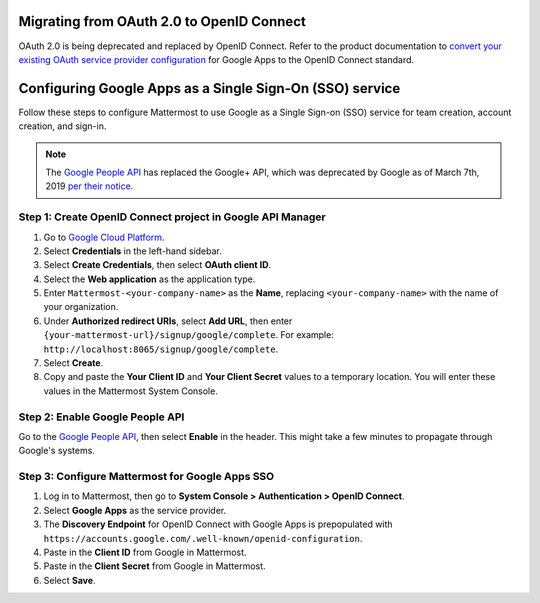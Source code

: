 Migrating from OAuth 2.0 to OpenID Connect
------------------------------------------

OAuth 2.0 is being deprecated and replaced by OpenID Connect. Refer to the product documentation to `convert your existing OAuth service provider configuration <https://docs.mattermost.com/cloud/cloud-administration/converting-oauth-2.0-to-openid-connect.html>`__ for Google Apps to the OpenID Connect standard.

Configuring Google Apps as a Single Sign-On (SSO) service
---------------------------------------------------------

Follow these steps to configure Mattermost to use Google as a Single Sign-on (SSO) service for team creation, account creation, and sign-in.

.. note::

  The `Google People API <https://developers.google.com/people>`__ has replaced the Google+ API, which was deprecated by Google as of March 7th, 2019 `per their notice <https://developers.google.com/+/api-shutdown>`__.

Step 1: Create OpenID Connect project in Google API Manager
~~~~~~~~~~~~~~~~~~~~~~~~~~~~~~~~~~~~~~~~~~~~~~~~~~~~~~~~~~~

1. Go to `Google Cloud Platform <https://console.developers.google.com>`__.

2. Select **Credentials** in the left-hand sidebar.

3. Select **Create Credentials**, then select **OAuth client ID**.

4. Select the **Web application** as the application type.

5. Enter ``Mattermost-<your-company-name>`` as the **Name**, replacing ``<your-company-name>`` with the name of your organization.

6. Under **Authorized redirect URIs**, select **Add URL**, then enter ``{your-mattermost-url}/signup/google/complete``. For example: ``http://localhost:8065/signup/google/complete``.

7. Select **Create**.

8. Copy and paste the **Your Client ID** and **Your Client Secret** values to a temporary location. You will enter these values in the Mattermost System Console.

.. image:: /images/create-google-sso-credentials.png

.. image:: /images/select-google-sso-web-app.png

.. image:: /images/google-sso-web-app-name.png

.. image:: ../images/google-sso-redirect-uri.png

.. image:: ../images/google-sso-credentials.png

Step 2: Enable Google People API
~~~~~~~~~~~~~~~~~~~~~~~~~~~~~~~~

Go to the `Google People API <https://console.developers.google.com/apis/api/plus/overview>`__, then select **Enable** in the header. This might take a few minutes to propagate through Google's systems.

Step 3: Configure Mattermost for Google Apps SSO
~~~~~~~~~~~~~~~~~~~~~~~~~~~~~~~~~~~~~~~~~~~~~~~~

1. Log in to Mattermost, then go to **System Console > Authentication > OpenID Connect**.

2. Select **Google Apps** as the service provider.

3. The **Discovery Endpoint** for OpenID Connect with Google Apps is prepopulated with ``https://accounts.google.com/.well-known/openid-configuration``.

4. Paste in the **Client ID** from Google in Mattermost.

5. Paste in the **Client Secret** from Google in Mattermost.

6. Select **Save**.

